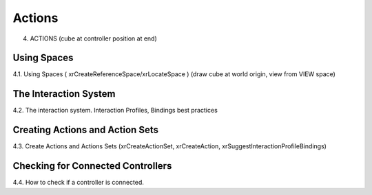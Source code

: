 Actions
=======

4. ACTIONS (cube at controller position at end)

Using Spaces
------------

4.1. Using Spaces ( xrCreateReferenceSpace/xrLocateSpace ) (draw cube at world
origin, view from VIEW space)

The Interaction System
----------------------

4.2. The interaction system. Interaction Profiles, Bindings best practices

Creating Actions and Action Sets
--------------------------------

4.3. Create Actions and Actions Sets (xrCreateActionSet, xrCreateAction,
xrSuggestInteractionProfileBindings)

Checking for Connected Controllers
----------------------------------

4.4. How to check if a controller is connected.

